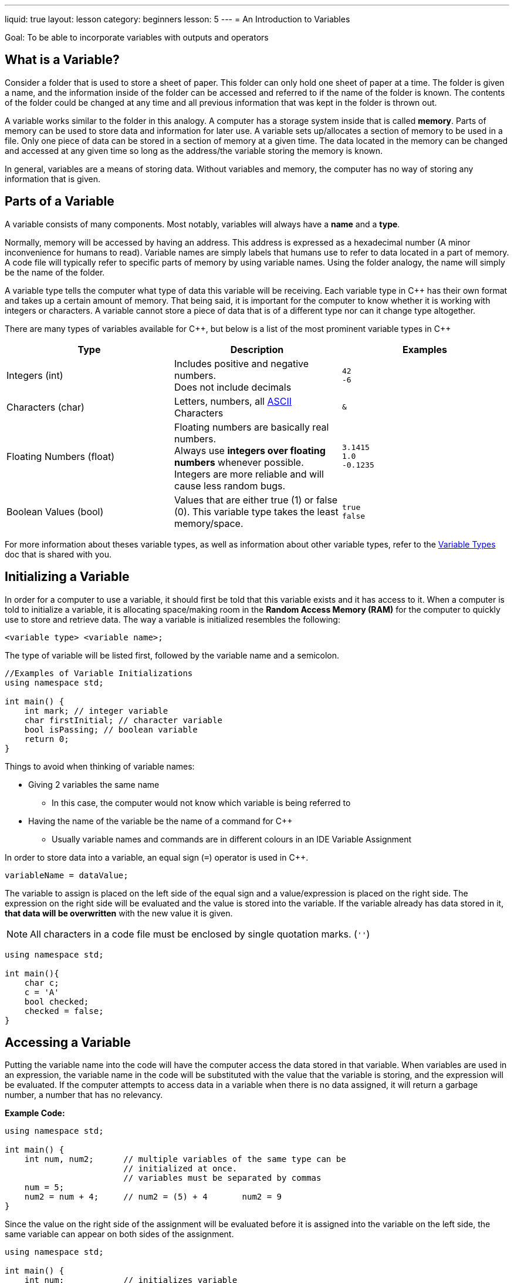 ---
liquid: true
layout: lesson
category: beginners
lesson: 5
---
= An Introduction to Variables

Goal: To be able to incorporate variables with outputs and operators

== What is a Variable?

Consider a folder that is used to store a sheet of paper. This folder
can only hold one sheet of paper at a time. The folder is given a name,
and the information inside of the folder can be accessed and referred to
if the name of the folder is known. The contents of the folder could be
changed at any time and all previous information that was kept in the
folder is thrown out.

A variable works similar to the folder in this analogy. A computer has a
storage system inside that is called *memory*. Parts of memory can be
used to store data and information for later use. A variable sets
up/allocates a section of memory to be used in a file. Only one piece of
data can be stored in a section of memory at a given time. The data
located in the memory can be changed and accessed at any given time so
long as the address/the variable storing the memory is known.

In general, variables are a means of storing data. Without variables and
memory, the computer has no way of storing any information that is
given.

== Parts of a Variable

A variable consists of many components. Most notably, variables will
always have a *name* and a *type*.

Normally, memory will be accessed by having an address. This address is
expressed as a hexadecimal number (A minor inconvenience for humans to
read). Variable names are simply labels that humans use to refer to data
located in a part of memory. A code file will typically refer to
specific parts of memory by using variable names. Using the folder
analogy, the name will simply be the name of the folder.

A variable type tells the computer what type of data this variable will
be receiving. Each variable type in {cpp} has their own format and takes
up a certain amount of memory. That being said, it is important for the
computer to know whether it is working with integers or characters. A
variable cannot store a piece of data that is of a different type nor
can it change type altogether.

There are many types of variables available for {cpp}, but below is a list
of the most prominent variable types in {cpp}

[cols="3*a",options="header"]
|=======================================================================
|Type |Description |Examples

|Integers (int)
|Includes positive and negative numbers. +
Does not include decimals
m|42 +
-6

|Characters (char)
|Letters, numbers, all http://www.asciitable.com/[ASCII] Characters
m|&

|Floating Numbers (float)
|Floating numbers are basically real numbers. +
Always use *integers over floating numbers* whenever possible. Integers
are more reliable and will cause less random bugs.
m|3.1415 +
1.0 +
-0.1235

|Boolean Values (bool)
|Values that are either true (1) or false (0).
This variable type takes the least memory/space.
m|true +
false
|=======================================================================

For more information about theses variable types, as well as information
about other variable types, refer to the
link:/resources/beginners/syntax-references/variable-types-and-containers[Variable
Types] doc that is shared with you.

== Initializing a Variable

In order for a computer to use a variable, it should first be told that
this variable exists and it has access to it. When a computer is told to
initialize a variable, it is allocating space/making room in the *Random
Access Memory (RAM)* for the computer to quickly use to store and
retrieve data. The way a variable is initialized resembles the
following:

 <variable type> <variable name>;

The type of variable will be listed first, followed by the variable name
and a semicolon.

[source,role="linenos"]
----
//Examples of Variable Initializations
using namespace std;

int main() {
    int mark; // integer variable
    char firstInitial; // character variable
    bool isPassing; // boolean variable
    return 0;
}
----

Things to avoid when thinking of variable names:

* Giving 2 variables the same name
** In this case, the computer would not know which variable is being
referred to
* Having the name of the variable be the name of a command for {cpp}
** Usually variable names and commands are in different colours in an IDE
Variable Assignment

In order to store data into a variable, an equal sign (`=`) operator is
used in {cpp}.

 variableName = dataValue;

The variable to assign is placed on the left side of the equal sign and
a value/expression is placed on the right side. The expression on the
right side will be evaluated and the value is stored into the variable.
If the variable already has data stored in it, *that data will be
overwritten* with the new value it is given.

NOTE: All characters in a code file must be enclosed by [.underline]#single# quotation marks. (`''`)

[source,role="linenos"]
----
using namespace std;

int main(){
    char c;
    c = 'A'
    bool checked;
    checked = false;
}
----

== Accessing a Variable

Putting the variable name into the code will have the computer access
the data stored in that variable. When variables are used in an
expression, the variable name in the code will be substituted with the
value that the variable is storing, and the expression will be
evaluated. If the computer attempts to access data in a variable when
there is no data assigned, it will return a garbage number, a number
that has no relevancy.

**Example Code:**

[source,role="linenos"]
----
using namespace std;

int main() {
    int num, num2;      // multiple variables of the same type can be
                        // initialized at once.
                        // variables must be separated by commas
    num = 5;
    num2 = num + 4;     // num2 = (5) + 4       num2 = 9
}
----

Since the value on the right side of the assignment will be evaluated
before it is assigned into the variable on the left side, the same
variable can appear on both sides of the assignment.

[source,role="linenos"]
----
using namespace std;

int main() {
    int num;            // initializes variable
    num = 6;
    num = num + 1;      // 6 + 1 = 7
    num = num * num;    // 7 * 7 = 49
}
----

Like output commands, ensure that variable initialization and
assignments all end with a semicolon.

NOTE: There are [.underline]#no such things as equations in code.# Having an equal
sign does not mean that the left side is equal to the right side. It is
simply assigning the variable on the left side to the value on the right
side.

== In Summary:

* Computers keep data in their internal storage system called memory
* Variables allocates some memory in your RAM in order to store data
* Variables always come with a type and a name
* Before using a variable, they must first be initialized through variable
initialization
* Values can be assigned to a variable using the equal operator (`=`)
* Expressions on the right side of a variable assignment may include
operators and variables
* Trying to access data from a variable when no data is assigned will
return a garbage value

== Practice Questions:

* Create a .cpp file called swap.cpp that has 2 variables, `a = 10` and `b =
1`
** Your goal is to swap the values of the 2 variables and output them
without putting `a = 10` or `b = 1`

'''

== Further Reading for Variables

Variable initialization and variable assignment can be combined into one
line like so.

[source]
----
int num = 8;
int num2 (8);
----

=== Signed Integers vs. Unsigned Integers

[.right.text-center]
image::media/image2.png[bit representation of signed integers,width=265,height=170]

A computer stores data as a string of either 0s or 1s called *bits*. The
more memory a data value needs, the more bits are required to store that
data. Eight bits make up a *byte*, and an integer uses up 4 bytes of
memory. An integer variable uses enough bits to have each permutation of
0s and 1s represent a unique integer. When an integer variable is
stored, the first bit is always used to indicate whether the integer is
positive or negative. Integers that can be positive or negative are
called signed integers.

Sometimes, integers may be used in ways so that they will never become
negative. This makes the one bit storing the sign of the integer quite
wasteful. *Unsigned integers omit the possibility of having negative
numbers.* The bit that is used from storing the sign will instead be
used to store more positive numbers. Overall, unsigned integers are not
necessary, but they can maximize the effectiveness of a variable with
the same amount of memory.

=== Long Long and Shorts

An int variable is able to store any number from stem:[-2 147 483 648] to stem:[2 147 483 647]. If the data values being used get so large that it exceeds the
range of an int variable, another variable type would be used. *Long
long* are variable types that take up *twice as much memory* than an int
type. Because of that, it is able to store integers from stem:[-9 \text{ quintillion}]
to stem:[9 \text{ quintillion}]. Since this data type does take up more memory than int
types, it is advised not to use long longs unless absolutely necessary.

A *short* is a variable integer type that takes up *less memory* than an
int variable type. Understandably, a short can only store integers from
stem:[-32 768] to stem:[32 767]. Both long long and short variable types can be signed
or unsigned.

=== Assignment Operators

The equal sign belongs to the collection of operators called *assignment
operators.* These operators are used to assign data to variables and
they are all modified versions of the basic operator `=`.

The following is a list of most of the assignment operators.

[cols=",m,,m,m",options="header",]
|=======================================================================
|Name |Syntax |Description |Example |Equivalent Operation
|Addition Assignment |+= |Adds the current data value with another |x +=
3 |x = x + 3

|Subtraction Assignment |-= |Subtracts the current data value with
another |x -= 4 |x = x - 4

|Multiplication Assignment |*= |Multiplies the current data value with
another |x *= 2 |x = x * 2

|Division Assignment |/= |Divides the current data value with another |x
/= 5 |x = x / 5

|Modulo Assignment |%= |Takes the remainder when the current data value
is divided by another value |x %= 3 |x = x % 3

|Increment |++ |Increases the current data value by 1 |x++ |x += 1

|Decrement |-- |Decreases the current data value by 1 |x-- |x -= 1
|=======================================================================

Although useful, these operators are not required when writing a
program. However, these operators are often used in code to help with
readability.
